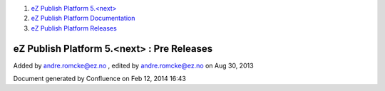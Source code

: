 #. `eZ Publish Platform 5.<next> <index.html>`__
#. `eZ Publish Platform
   Documentation <eZ-Publish-Platform-Documentation_1114149.html>`__
#. `eZ Publish Platform
   Releases <eZ-Publish-Platform-Releases_12781017.html>`__

eZ Publish Platform 5.<next> : Pre Releases
===========================================

Added by andre.romcke@ez.no , edited by andre.romcke@ez.no on Aug 30,
2013

Document generated by Confluence on Feb 12, 2014 16:43
